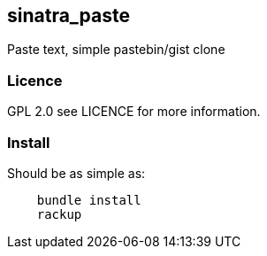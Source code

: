 == sinatra_paste ==
Paste text, simple pastebin/gist clone 

=== Licence ===
GPL 2.0 see LICENCE for more information.

=== Install ===
Should be as simple as:

----
    bundle install
    rackup
----
